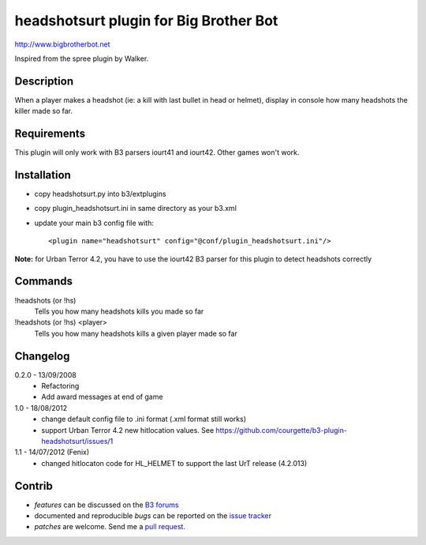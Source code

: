 headshotsurt plugin for Big Brother Bot
=======================================

http://www.bigbrotherbot.net

Inspired from the spree plugin by Walker.


Description
-----------

When a player makes a headshot (ie: a kill with last bullet in head or helmet), display in console how many headshots the killer made so far.



Requirements
------------

This plugin will only work with B3 parsers iourt41 and iourt42. Other games won't work.



Installation
------------

- copy headshotsurt.py into b3/extplugins
- copy plugin_headshotsurt.ini in same directory as your b3.xml
- update your main b3 config file with::

    <plugin name="headshotsurt" config="@conf/plugin_headshotsurt.ini"/>

**Note:** for Urban Terror 4.2, you have to use the iourt42 B3 parser for this plugin to detect headshots correctly



Commands
--------

!headshots (or !hs)
  Tells you how many headshots kills you made so far

!headshots (or !hs) <player>
  Tells you how many headshots kills a given player made so far


Changelog
---------

0.2.0 - 13/09/2008
  - Refactoring
  - Add award messages at end of game

1.0 - 18/08/2012
  - change default config file to .ini format (.xml format still works)
  - support Urban Terror 4.2 new hitlocation values. See https://github.com/courgette/b3-plugin-headshotsurt/issues/1

1.1 - 14/07/2012 (Fenix)
  - changed hitlocaton code for HL_HELMET to support the last UrT release (4.2.013)



Contrib
-------

- *features* can be discussed on the `B3 forums <http://forum.bigbrotherbot.net/plugins-by-courgette/heashotsurt-plugin-v0-2-0-%28urt4-1%29/>`_
- documented and reproducible *bugs* can be reported on the `issue tracker <https://github.com/courgette/b3-plugin-headshotsurt/issues>`_
- *patches* are welcome. Send me a `pull request <http://help.github.com/send-pull-requests/>`_.

.. image:: https://secure.travis-ci.org/courgette/b3-plugin-headshotsurt.png?branch=master
   :alt: Build Status
   :target: http://travis-ci.org/courgette/b3-plugin-headshotsurt